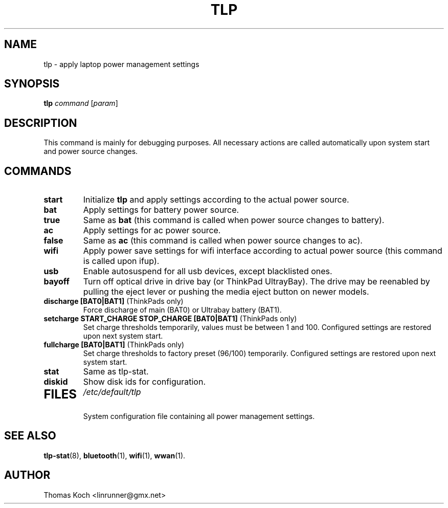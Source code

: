.TH TLP 8 "2011-03-18" "Power Management" ""
.SH NAME
tlp \- apply laptop power management settings
.SH SYNOPSIS
.B tlp \fIcommand\fR \fR[\fIparam\fR]
.SH DESCRIPTION
This command is mainly for debugging purposes. All necessary actions are called automatically upon system start and power source changes.
.SH COMMANDS
.TP
.B start
Initialize \fBtlp\fR and apply settings according to the actual power source.
.TP
.B bat
Apply settings for battery power source.
.TP
.B true
Same as \fBbat\fR (this command is called when power source changes to battery).
.TP
.B ac
Apply settings for ac power source.
.TP
.B false
Same as \fBac\fR (this command is called when power source changes
to ac).
.TP
.B wifi
Apply power save settings for wifi interface according to actual power source (this command is called upon ifup).
.TP
.B usb
Enable autosuspend for all usb devices, except blacklisted ones.
.TP
.B bayoff 
Turn off optical drive in drive bay (or ThinkPad UltrayBay). 
The drive may be reenabled by pulling the eject lever or pushing the media eject button on newer models.
.TP
.B discharge [BAT0|BAT1] \fR(ThinkPads only)
Force discharge of main (BAT0) or Ultrabay battery (BAT1).
.TP
.B setcharge START_CHARGE STOP_CHARGE [BAT0|BAT1] \fR(ThinkPads only)
Set charge thresholds temporarily, values must be between 1 and 100. Configured settings are restored upon next system start.
.TP
.B fullcharge [BAT0|BAT1] \fR(ThinkPads only)
Set charge thresholds to factory preset (96/100) temporarily. Configured settings are restored upon next system start.
.TP
.B stat
Same as tlp-stat.
.TP
.B diskid
Show disk ids for configuration.
.TP

.SH FILES
.I /etc/default/tlp
.RS
System configuration file containing all power management settings.
.SH SEE ALSO
.BR tlp-stat (8),
.BR bluetooth (1),
.BR wifi (1),
.BR wwan (1).
.SH AUTHOR
Thomas Koch <linrunner@gmx.net>

